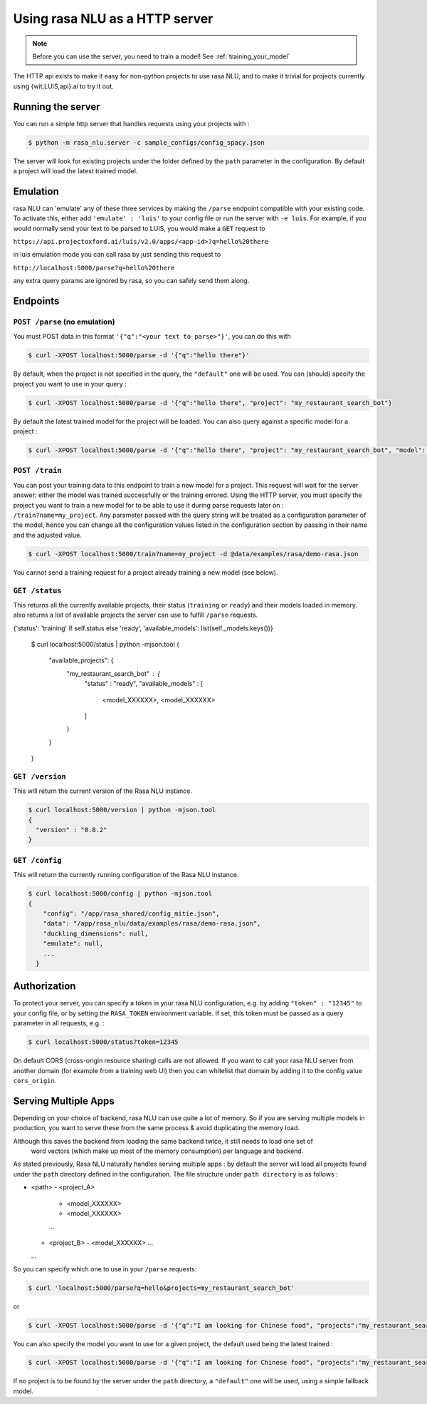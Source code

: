 .. _section_http:

Using rasa NLU as a HTTP server
===============================

.. note:: Before you can use the server, you need to train a model! See :ref:`training_your_model`

The HTTP api exists to make it easy for non-python projects to use rasa NLU, and to make it trivial for projects currently using {wit,LUIS,api}.ai to try it out.

Running the server
------------------
You can run a simple http server that handles requests using your projects with :

.. code-block:: bash

    $ python -m rasa_nlu.server -c sample_configs/config_spacy.json

The server will look for existing projects under the folder defined by the ``path`` parameter in the configuration.
By default a project will load the latest trained model.


Emulation
---------
rasa NLU can 'emulate' any of these three services by making the ``/parse`` endpoint compatible with your existing code.
To activate this, either add ``'emulate' : 'luis'`` to your config file or run the server with ``-e luis``.
For example, if you would normally send your text to be parsed to LUIS, you would make a ``GET`` request to

``https://api.projectoxford.ai/luis/v2.0/apps/<app-id>?q=hello%20there``

in luis emulation mode you can call rasa by just sending this request to 

``http://localhost:5000/parse?q=hello%20there``

any extra query params are ignored by rasa, so you can safely send them along. 


Endpoints
---------

``POST /parse`` (no emulation)
^^^^^^^^^^^^^^^^^^^^^^^^^^^^^^

You must POST data in this format ``'{"q":"<your text to parse>"}'``, you can do this with

.. code-block:: bash

    $ curl -XPOST localhost:5000/parse -d '{"q":"hello there"}'

By default, when the project is not specified in the query, the ``"default"`` one will be used.
You can (should) specify the project you want to use in your query :

.. code-block:: bash

    $ curl -XPOST localhost:5000/parse -d '{"q":"hello there", "project": "my_restaurant_search_bot"}

By default the latest trained model for the project will be loaded. You can also query against a specific model for a project :

.. code-block:: bash

    $ curl -XPOST localhost:5000/parse -d '{"q":"hello there", "project": "my_restaurant_search_bot", "model": <model_XXXXXX>}


``POST /train``
^^^^^^^^^^^^^^^

You can post your training data to this endpoint to train a new model for a project.
This request will wait for the server answer: either the model was trained successfully or the training errored.
Using the HTTP server, you must specify the project you want to train a new model for to be able to use it during parse requests later on :
``/train?name=my_project``. Any parameter passed with the query string will be treated as a
configuration parameter of the model, hence you can change all the configuration values listed in the
configuration section by passing in their name and the adjusted value.

.. code-block:: bash

    $ curl -XPOST localhost:5000/train?name=my_project -d @data/examples/rasa/demo-rasa.json

You cannot send a training request for a project already training a new model (see below).


``GET /status``
^^^^^^^^^^^^^^^

This returns all the currently available projects, their status (``training`` or ``ready``) and their models loaded in memory.
also returns a list of available projects the server can use to fulfill ``/parse`` requests.

.. code-block:: bash

{'status': 'training' if self.status else 'ready', 'available_models': list(self._models.keys())}

    $ curl localhost:5000/status | python -mjson.tool
    {
      "available_projects": {
        "my_restaurant_search_bot" : {
          "status" : "ready",
          "available_models" : [
            <model_XXXXXX>,
            <model_XXXXXX>
          ]
        }
      }
    }
    
``GET /version``
^^^^^^^^^^^^^^^^

This will return the current version of the Rasa NLU instance.

.. code-block:: bash

    $ curl localhost:5000/version | python -mjson.tool
    {
      "version" : "0.8.2"
    }

    
``GET /config``
^^^^^^^^^^^^^^^

This will return the currently running configuration of the Rasa NLU instance.

.. code-block:: bash

    $ curl localhost:5000/config | python -mjson.tool
    {
        "config": "/app/rasa_shared/config_mitie.json",
        "data": "/app/rasa_nlu/data/examples/rasa/demo-rasa.json",
        "duckling_dimensions": null,
        "emulate": null,
        ...
      }

.. _section_auth:

Authorization
-------------
To protect your server, you can specify a token in your rasa NLU configuration, e.g. by adding ``"token" : "12345"`` to your config file, or by setting the ``RASA_TOKEN`` environment variable.
If set, this token must be passed as a query parameter in all requests, e.g. :

.. code-block:: bash

    $ curl localhost:5000/status?token=12345

On default CORS (cross-origin resource sharing) calls are not allowed. If you want to call your rasa NLU server from another domain (for example from a training web UI) then you can whitelist that domain by adding it to the config value ``cors_origin``.


.. _section_http_config:

Serving Multiple Apps
---------------------

Depending on your choice of backend, rasa NLU can use quite a lot of memory.
So if you are serving multiple models in production, you want to serve these
from the same process & avoid duplicating the memory load.

.. note::
Although this saves the backend from loading the same backend twice, it still needs to load one set of
    word vectors (which make up most of the memory consumption) per language and backend.

As stated previously, Rasa NLU naturally handles serving multiple apps : by default the server will load all projects found
under the ``path`` directory defined in the configuration. The file structure under ``path directory`` is as follows :

- <path>
  - <project_A>
    - <model_XXXXXX>
    - <model_XXXXXX>
    ...
  - <project_B>
    - <model_XXXXXX>
    ...
  ...



So you can specify which one to use in your ``/parse`` requests:

.. code-block:: console

    $ curl 'localhost:5000/parse?q=hello&projects=my_restaurant_search_bot'

or

.. code-block:: console

    $ curl -XPOST localhost:5000/parse -d '{"q":"I am looking for Chinese food", "projects":"my_restaurant_search_bot"}'

You can also specify the model you want to use for a given project, the default used being the latest trained :

.. code-block:: console

    $ curl -XPOST localhost:5000/parse -d '{"q":"I am looking for Chinese food", "projects":"my_restaurant_search_bot", "model":<model_XXXXXX>}'

If no project is to be found by the server under the ``path`` directory, a ``"default"`` one will be used, using a simple fallback model.
